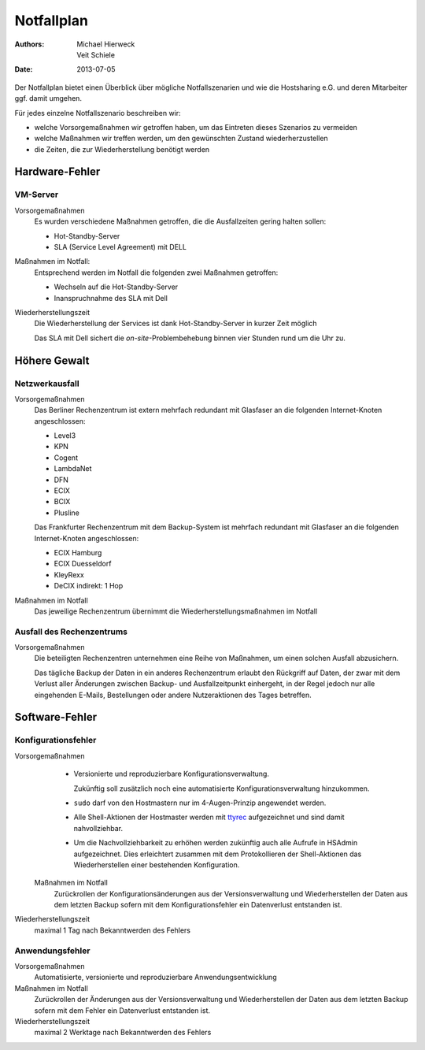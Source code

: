 ===========
Notfallplan
===========

:Authors: - Michael Hierweck
          - Veit Schiele
:Date: 2013-07-05

Der Notfallplan bietet einen Überblick über mögliche Notfallszenarien und wie
die Hostsharing e.G. und deren Mitarbeiter ggf. damit umgehen.

Für jedes einzelne Notfallszenario beschreiben wir:

- welche Vorsorgemaßnahmen wir getroffen haben, um das Eintreten dieses Szenarios
  zu vermeiden
- welche Maßnahmen wir treffen werden, um den gewünschten Zustand
  wiederherzustellen
- die Zeiten, die zur Wiederherstellung benötigt werden

Hardware-Fehler
===============

VM-Server
---------

Vorsorgemaßnahmen
 Es wurden verschiedene Maßnahmen getroffen, die die Ausfallzeiten
 gering halten sollen:

 - Hot-Standby-Server
 - SLA (Service Level Agreement) mit DELL

Maßnahmen im Notfall:
 Entsprechend werden im Notfall die folgenden zwei Maßnahmen
 getroffen:

 - Wechseln auf die Hot-Standby-Server
 - Inanspruchnahme des SLA mit Dell

Wiederherstellungszeit
 Die Wiederherstellung der Services ist dank Hot-Standby-Server in kurzer Zeit
 möglich

 Das SLA mit Dell sichert die *on-site*-Problembehebung binnen vier
 Stunden rund um die Uhr zu.

.. Netzwerk-Komponenten
   --------------------

   Vorsorgemaßnahmen
    TODO
   Maßnahmen im Notfall
    TODO
   Wiederherstellungszeit
    TODO

Höhere Gewalt
=============

.. Stromausfall
   ------------

   Vorsorgemaßnahmen
    Zukünftig zweiter Backup-Server in einem anderen Rechenzentrum
   Maßnahmen im Notfall
    TODO
   Wiederherstellungszeit
    TODO

Netzwerkausfall
---------------

Vorsorgemaßnahmen
 Das Berliner Rechenzentrum ist extern mehrfach redundant mit
 Glasfaser an die folgenden Internet-Knoten angeschlossen:

 - Level3
 - KPN
 - Cogent
 - LambdaNet
 - DFN
 - ECIX
 - BCIX
 - Plusline

 Das Frankfurter Rechenzentrum mit dem Backup-System ist mehrfach
 redundant mit Glasfaser an die folgenden Internet-Knoten
 angeschlossen:

 - ECIX Hamburg
 - ECIX Duesseldorf 
 - KleyRexx
 - DeCIX indirekt: 1 Hop

Maßnahmen im Notfall
 Das jeweilige Rechenzentrum übernimmt die Wiederherstellungsmaßnahmen im
 Notfall

.. Wiederherstellungszeit
    Automatische Änderung des Routings kann bis zu mehrere Minuten dauern.

Ausfall des Rechenzentrums
--------------------------

Vorsorgemaßnahmen
 Die beteiligten Rechenzentren unternehmen eine Reihe von Maßnahmen,
 um einen solchen Ausfall abzusichern.

 .. , namentlich:

    - TODO

 Das tägliche Backup der Daten in ein anderes Rechenzentrum erlaubt den
 Rückgriff auf Daten, der zwar mit dem Verlust aller Änderungen zwischen Backup-
 und Ausfallzeitpunkt einhergeht, in der Regel jedoch nur alle eingehenden
 E-Mails, Bestellungen oder andere Nutzeraktionen des Tages betreffen.

.. Maßnahmen im Notfall
    TODO
.. Wiederherstellungszeit
    TODO

Software-Fehler
===============

Konfigurationsfehler
--------------------

Vorsorgemaßnahmen
    - Versionierte und reproduzierbare Konfigurationsverwaltung.

      Zukünftig soll zusätzlich noch eine automatisierte
      Konfigurationsverwaltung hinzukommen.

    - ``sudo`` darf von den Hostmastern nur im 4-Augen-Prinzip angewendet werden.
    - Alle Shell-Aktionen der Hostmaster werden mit
      `ttyrec <0xcc.net/ttyrec/>`_ aufgezeichnet und sind damit nahvollziehbar.
    - Um die Nachvollziehbarkeit zu erhöhen werden zukünftig auch alle Aufrufe
      in HSAdmin aufgezeichnet. Dies erleichtert zusammen mit dem
      Protokollieren der Shell-Aktionen das Wiederherstellen einer bestehenden
      Konfiguration.

   Maßnahmen im Notfall
    Zurückrollen der Konfigurationsänderungen aus der Versionsverwaltung
    und Wiederherstellen der Daten aus dem letzten Backup sofern mit
    dem Konfigurationsfehler ein Datenverlust entstanden ist.

Wiederherstellungszeit
    maximal 1 Tag nach Bekanntwerden des Fehlers

Anwendungsfehler
----------------

Vorsorgemaßnahmen
 Automatisierte, versionierte und reproduzierbare Anwendungsentwicklung
Maßnahmen im Notfall
 Zurückrollen der Änderungen aus der Versionsverwaltung und Wiederherstellen der Daten
 aus dem letzten Backup sofern mit dem Fehler ein Datenverlust entstanden ist.
Wiederherstellungszeit
 maximal 2 Werktage nach Bekanntwerden des Fehlers


